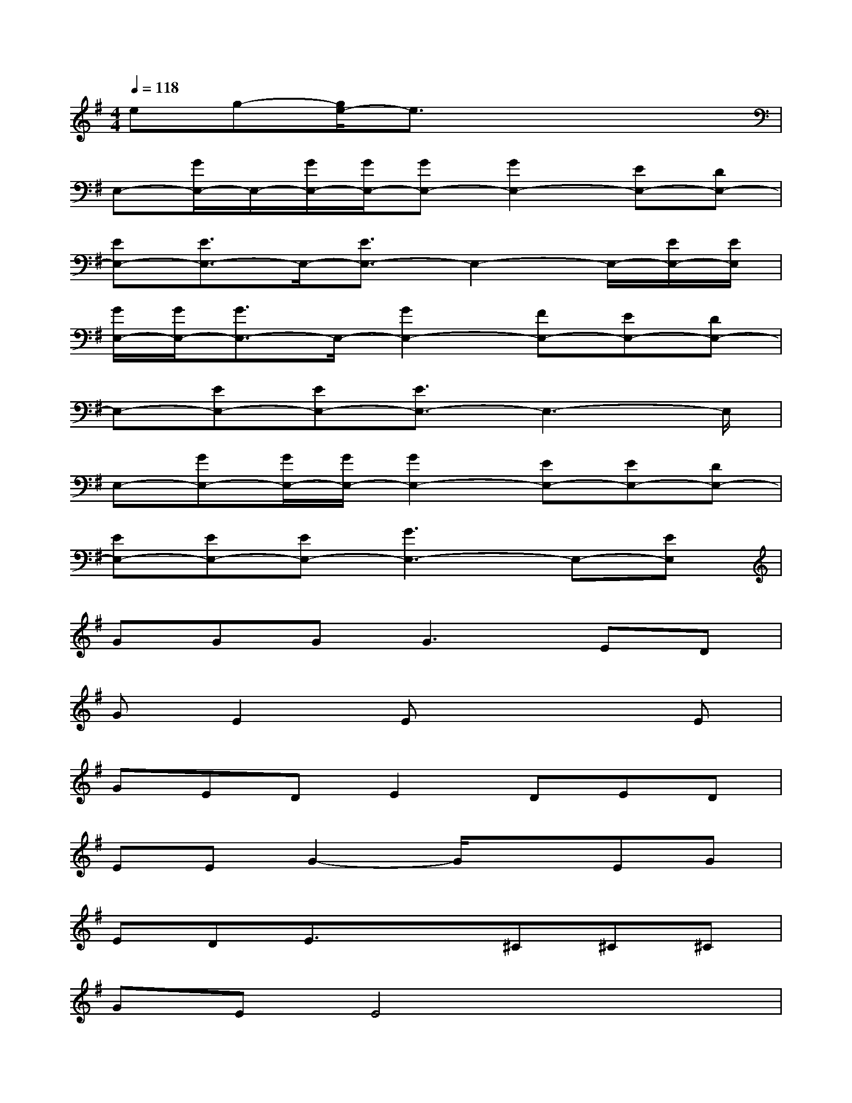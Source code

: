 X:1
T:
M:4/4
L:1/8
Q:1/4=118
K:G%1sharps
V:1
eg-[g/2e/2-]e3/2x4|
E,-[G/2E,/2-]E,/2-[G/2E,/2-][G/2E,/2-][GE,-][G2E,2-][EE,-][DE,-]|
[EE,-][E3/2E,3/2-]E,/2-[E3/2E,3/2-]E,2-E,/2-[E/2E,/2-][E/2E,/2]|
[G/2E,/2-][G/2E,/2-][G3/2E,3/2-]E,/2-[G2E,2-][FE,-][EE,-][DE,-]|
E,-[EE,-][EE,-][E3/2E,3/2-]E,3-E,/2|
E,-[GE,-][G/2E,/2-][G/2E,/2-][G2E,2-][EE,-][EE,-][DE,-]|
[EE,-][EE,-][EE,-][G3E,3-]E,-[EE,]|
GGG2<G2ED|
GE2Ex3E|
GEDE2DED|
EEG2-G/2x3/2EG|
EDE3/2x3/2^C^C^C|
GEE4x2|
GxG/2G/2G3/2x/2^CE^C|
EEG2-G/2x2^C/2E|
GG/2x/2GG3/2x/2DEG